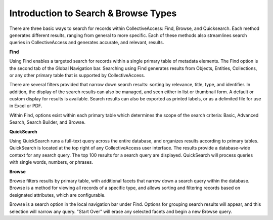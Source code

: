 **Introduction to Search & Browse Types**
=====================================

There are three basic ways to search for records within CollectiveAccess: Find, Browse, and Quicksearch. Each method generates different results, ranging from general to more specific. Each of these methods also streamlines search queries in CollectiveAccess and generates accurate, and relevant, results.

**Find**

Using Find enables a targeted search for records within a single primary table of metadata elements. The Find option is the second tab of the Global Navigation bar. Searching using Find generates results from Objects, Entities, Collections, or any other primary table that is supported by CollectiveAccess.

There are several filters provided that narrow down search results: sorting by relevance, title, type, and identifier. In addition, the display of the search results can also be managed, and seen either in list or thumbnail form. A default or custom display for results is available. Search results can also be exported as printed labels, or as a delimited file for use in Excel or PDF. 

Within Find, options exist within each primary table which determines the scope of the search criteria: Basic, Advanced Search, Search Builder, and Browse. 

**QuickSearch**

Using QuickSearch runs a full-text query across the entire database, and organizes results according to primary tables. QuickSearch is located at the top right of any CollectiveAccess user interface. The results provide a database-wide context for any search query. The top 100 results for a search query are displayed. QuickSearch will process queries with single words, numbers, or phrases. 

**Browse**

Browse filters results by primary table, with additional facets that narrow down a search query within the database. Browse is a method for viewing all records of a specific type, and allows sorting and filtering records based on designated attributes, which are configurable. 

Browse is a search option in the local navigation bar under Find. Options for grouping search results will appear, and this selection will narrow any query. "Start Over" will erase any selected facets and begin a new Browse query. 
